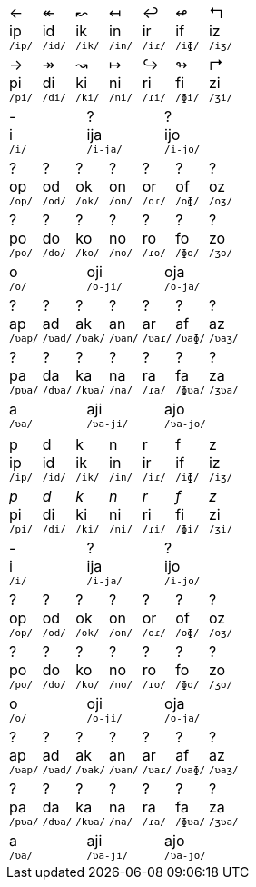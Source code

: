 [cols="21*^1"]
|===
3+| ← +
ip +
^`/ip/`^
3+| ↞ +
id +
^`/id/`^
3+| ↜ +
ik +
^`/ik/`^
3+| ↤ +
in +
^`/in/`^
3+| ↩ +
ir +
^`/iɾ/`^
3+| ↫ +
if +
^`/iɸ/`^
3+| ↰ +
iz +
^`/iʒ/`^

3+| → +
pi +
^`/pi/`^
3+| ↠ +
di +
^`/di/`^
3+| ↝ +
ki +
^`/ki/`^
3+| ↦ +
ni +
^`/ni/`^
3+| ↪ +
ri +
^`/ɾi/`^
3+| ↬ +
fi +
^`/ɸi/`^
3+| ↱ +
zi +
^`/ʒi/`^

7+| - +
i +
^`/i/`^
7+| ? +
ija +
^`/i-ja/`^
7+| ? +
ijo +
^`/i-jo/`^

3+| ? +
op +
^`/op/`^
3+| ? +
od +
^`/od/`^
3+| ? +
ok +
^`/ok/`^
3+| ? +
on +
^`/on/`^
3+| ? +
or +
^`/oɾ/`^
3+| ? +
of +
^`/oɸ/`^
3+| ? +
oz +
^`/oʒ/`^

3+| ? +
po +
^`/po/`^
3+| ? +
do +
^`/do/`^
3+| ? +
ko +
^`/ko/`^
3+| ? +
no +
^`/no/`^
3+| ? +
ro +
^`/ɾo/`^
3+| ? +
fo +
^`/ɸo/`^
3+| ? +
zo +
^`/ʒo/`^

7+| o +
^`/o/`^
7+| oji +
^`/o-ji/`^
7+| oja +
^`/o-ja/`^

3+| ? +
ap +
^`/ʋap/`^
3+| ? +
ad +
^`/ʋad/`^
3+| ? +
ak +
^`/ʋak/`^
3+| ? +
an +
^`/ʋan/`^
3+| ? +
ar +
^`/ʋaɾ/`^
3+| ? +
af +
^`/ʋaɸ/`^
3+| ? +
az +
^`/ʋaʒ/`^

3+| ? +
pa +
^`/pʋa/`^
3+| ? +
da +
^`/dʋa/`^
3+| ? +
ka +
^`/kʋa/`^
3+| ? +
na +
^`/na/`^
3+| ? +
ra +
^`/ɾa/`^
3+| ? +
fa +
^`/ɸʋa/`^
3+| ? +
za +
^`/ʒʋa/`^

7+| a +
^`/ʋa/`^
7+| aji +
^`/ʋa-ji/`^
7+| ajo +
^`/ʋa-jo/`^
|===

[cols="21*^1"]
|===
3+| p +
ip +
^`/ip/`^
3+| d +
id +
^`/id/`^
3+| k +
ik +
^`/ik/`^
3+| n +
in +
^`/in/`^
3+| r +
ir +
^`/iɾ/`^
3+| f +
if +
^`/iɸ/`^
3+| z +
iz +
^`/iʒ/`^

3+| _p_ +
pi +
^`/pi/`^
3+| _d_ +
di +
^`/di/`^
3+| _k_ +
ki +
^`/ki/`^
3+| _n_ +
ni +
^`/ni/`^
3+| _r_ +
ri +
^`/ɾi/`^
3+| _f_ +
fi +
^`/ɸi/`^
3+| _z_ +
zi +
^`/ʒi/`^

7+| - +
i +
^`/i/`^
7+| ? +
ija +
^`/i-ja/`^
7+| ? +
ijo +
^`/i-jo/`^

3+| ? +
op +
^`/op/`^
3+| ? +
od +
^`/od/`^
3+| ? +
ok +
^`/ok/`^
3+| ? +
on +
^`/on/`^
3+| ? +
or +
^`/oɾ/`^
3+| ? +
of +
^`/oɸ/`^
3+| ? +
oz +
^`/oʒ/`^

3+| ? +
po +
^`/po/`^
3+| ? +
do +
^`/do/`^
3+| ? +
ko +
^`/ko/`^
3+| ? +
no +
^`/no/`^
3+| ? +
ro +
^`/ɾo/`^
3+| ? +
fo +
^`/ɸo/`^
3+| ? +
zo +
^`/ʒo/`^

7+| o +
^`/o/`^
7+| oji +
^`/o-ji/`^
7+| oja +
^`/o-ja/`^

3+| ? +
ap +
^`/ʋap/`^
3+| ? +
ad +
^`/ʋad/`^
3+| ? +
ak +
^`/ʋak/`^
3+| ? +
an +
^`/ʋan/`^
3+| ? +
ar +
^`/ʋaɾ/`^
3+| ? +
af +
^`/ʋaɸ/`^
3+| ? +
az +
^`/ʋaʒ/`^

3+| ? +
pa +
^`/pʋa/`^
3+| ? +
da +
^`/dʋa/`^
3+| ? +
ka +
^`/kʋa/`^
3+| ? +
na +
^`/na/`^
3+| ? +
ra +
^`/ɾa/`^
3+| ? +
fa +
^`/ɸʋa/`^
3+| ? +
za +
^`/ʒʋa/`^

7+| a +
^`/ʋa/`^
7+| aji +
^`/ʋa-ji/`^
7+| ajo +
^`/ʋa-jo/`^
|===
